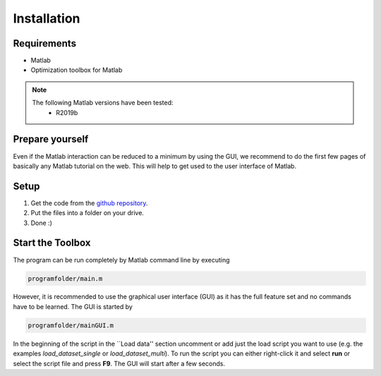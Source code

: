 Installation
============

Requirements
------------
* Matlab
* Optimization toolbox for Matlab

.. note::
    The following Matlab versions have been tested:
        * R2019b

Prepare yourself
----------------

Even if the Matlab interaction can be reduced to a minimum by using the GUI,
we recommend to do the first few pages of basically any Matlab tutorial on the web.
This will help to get used to the user interface of Matlab.

Setup
-----

1.  Get the code from the `github repository <https://github.com/henning1419/cyfi-nmr>`_.
2.  Put the files into a folder on your drive.
3.  Done :)


Start the Toolbox
-----------------

The program can be run completely by Matlab command line by executing

.. code-block:: matlab

    programfolder/main.m

However, it is recommended to use the graphical user interface (GUI)
as it has the full feature set and no commands have to be learned.
The GUI is started by

.. code-block:: matlab

    programfolder/mainGUI.m

In the beginning of the script in the ``Load data'' section uncomment or add just the load script you want to use
(e.g. the examples *load_dataset_single* or *load_dataset_multi*).
To run the script you can either right-click it and select **run** or select the script file and press **F9**.
The GUI will start after a few seconds.



